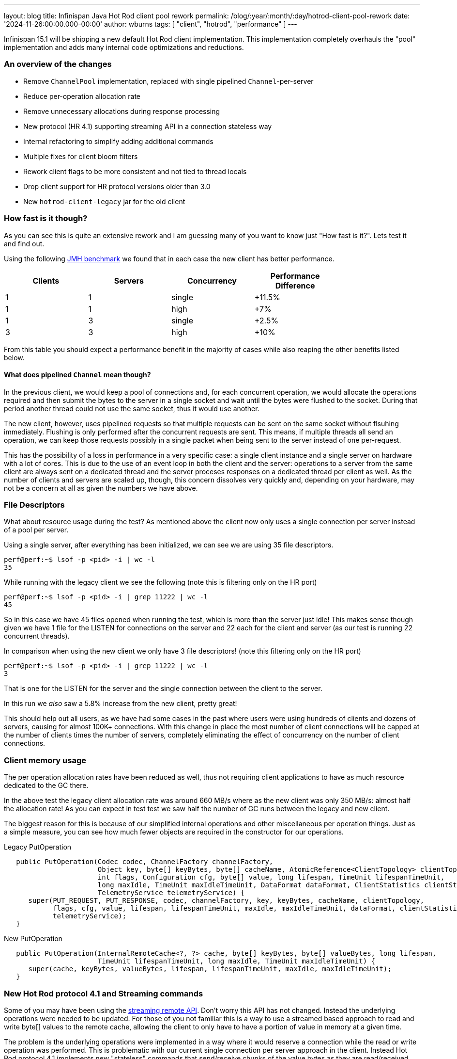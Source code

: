 ---
layout: blog
title: Infinispan Java Hot Rod client pool rework
permalink: /blog/:year/:month/:day/hotrod-client-pool-rework
date: '2024-11-26:00:00.000-00:00'
author: wburns
tags: [ "client", "hotrod", "performance" ]
---

Infinispan 15.1 will be shipping a new default Hot Rod client implementation.
This implementation completely overhauls the "pool" implementation and adds many
internal code optimizations and reductions.

### An overview of the changes

* Remove `ChannelPool` implementation, replaced with single pipelined `Channel`-per-server
* Reduce per-operation allocation rate
* Remove unnecessary allocations during response processing
* New protocol (HR 4.1) supporting streaming API in a connection stateless way
* Internal refactoring to simplify adding additional commands
* Multiple fixes for client bloom filters
* Rework client flags to be more consistent and not tied to thread locals
* Drop client support for HR protocol versions older than 3.0
* New `hotrod-client-legacy` jar for the old client

### How fast is it though?

As you can see this is quite an extensive rework and I am guessing many of you want to know just
"How fast is it?". Lets test it and find out.

Using the following https://github.com/infinispan/infinispan-benchmarks/tree/main/getputremovetest[JMH benchmark]
we found that in each case the new client has better performance.

|===
| Clients | Servers | Concurrency | Performance Difference |

| 1 | 1 | single | +11.5% |
| 1 | 1 | high | +7% |
| 1 | 3 | single | +2.5% |
| 3 | 3 | high | +10% |

|===

From this table you should expect a performance benefit in the majority of cases while also reaping the other benefits
listed below.

#### What does *pipelined* `Channel` mean though?

In the previous client, we would keep a pool of connections and, for each concurrent operation, we would allocate the
operations required and then submit the bytes to the server in a single socket and wait until the bytes were flushed
to the socket. During that period another thread could not use the same socket, thus it would use another.

The new client, however, uses pipelined requests so that multiple requests can be sent on the same socket without flsuhing immediately.
Flushing is only performed after the concurrent requests are sent. This means, if multiple threads all send an
operation, we can keep those requests possibly in a single packet when being sent to the server instead of one per-request.

This has the possibility of a loss in performance in a very specific case: a single client instance and a single
server on hardware with a lot of cores. This is due to the use of an event loop in both the client and the server: operations
to a server from the same client are always sent on a dedicated thread and the server proceses responses on a dedicated thread per
client as well. As the number of clients and servers are scaled up, though, this concern dissolves very quickly and, depending on your
hardware, may not be a concern at all as given the numbers we have above.

### File Descriptors

What about resource usage during the test? As mentioned above the client now only uses a single connection
per server instead of a pool per server.

Using a single server, after everything has been initialized, we can see we are using 35 file descriptors.

```
perf@perf:~$ lsof -p <pid> -i | wc -l
35
```

While running with the legacy client we see the following (note this is filtering only on the HR port)

```
perf@perf:~$ lsof -p <pid> -i | grep 11222 | wc -l
45
```

So in this case we have 45 files opened when running the test, which is more than the server just idle!
This makes sense though given we have 1 file for the LISTEN for connections on the server and 22 each for the
client and server (as our test is running 22 concurrent threads).


In comparison when using the new client we only have 3 file descriptors! (note this filtering only on the HR port)

```
perf@perf:~$ lsof -p <pid> -i | grep 11222 | wc -l
3
```

That is one for the LISTEN for the server and the single connection between the client to the server.

In this run we _also_ saw a 5.8% increase from the new client, pretty great!

This should help out all users, as we have had some cases in the past where users were using hundreds of clients
and dozens of servers, causing for almost 100K+ connections. With this change in place the most number of client
connections will be capped at the number of clients times the number of servers, completely eliminating the
effect of concurrency on the number of client connections.

### Client memory usage

The per operation allocation rates have been reduced as well, thus not requiring client applications to have
as much resource dedicated to the GC there.

In the above test the legacy client allocation rate was around 660 MB/s where as the new client was only 350 MB/s:
almost half the allocation rate!
As you can expect in test test we saw half the number of GC runs between the legacy and new client.

The biggest reason for this is because of our simplified internal operations and other miscellaneous per operation things.
Just as a simple measure, you can see how much fewer objects are required in the constructor for our operations.


Legacy PutOperation
```java
   public PutOperation(Codec codec, ChannelFactory channelFactory,
                       Object key, byte[] keyBytes, byte[] cacheName, AtomicReference<ClientTopology> clientTopology,
                       int flags, Configuration cfg, byte[] value, long lifespan, TimeUnit lifespanTimeUnit,
                       long maxIdle, TimeUnit maxIdleTimeUnit, DataFormat dataFormat, ClientStatistics clientStatistics,
                       TelemetryService telemetryService) {
      super(PUT_REQUEST, PUT_RESPONSE, codec, channelFactory, key, keyBytes, cacheName, clientTopology,
            flags, cfg, value, lifespan, lifespanTimeUnit, maxIdle, maxIdleTimeUnit, dataFormat, clientStatistics,
            telemetryService);
   }
```

New PutOperation
```java
   public PutOperation(InternalRemoteCache<?, ?> cache, byte[] keyBytes, byte[] valueBytes, long lifespan,
                       TimeUnit lifespanTimeUnit, long maxIdle, TimeUnit maxIdleTimeUnit) {
      super(cache, keyBytes, valueBytes, lifespan, lifespanTimeUnit, maxIdle, maxIdleTimeUnit);
   }
```

### New Hot Rod protocol 4.1 and Streaming commands

Some of you may have been using the https://docs.jboss.org/infinispan/15.1/apidocs/org/infinispan/client/hotrod/StreamingRemoteCache.html[streaming remote API].
Don't worry this API has not changed. Instead the underlying operations were needed to be updated. For those of you not familiar this is a way
to use a streamed based approach to read and write byte[] values to the remote cache, allowing the client to only have to have a portion of value in
memory at a given time.

The problem is the underlying operations were implemented in a way where it would reserve a connection while the read or write operation was performed.
This is problematic with our current single connection per server approach in the client. Instead Hot Rod protocol 4.1 implements new "stateless" commands
that send/receive chunks of the value bytes as they are read/received with a non blocking operation underneath. The `OutputStream|InputStream` instances
will still block waiting for the underlying socket to complete its operations, but with the change to the protocol it no longer requires reserving the
socket to the server.

Initial performance tests show a small to no change in performance which is well within what we would hope for. Please test it out if you are using it
and let us know!

### Client Hot Rod flags

Many of you may not be aware, but when you applied a `Flag` to an operation on the `RemoteCache` instance, you would have to set for 
_every_ operation and if you shared the `RemoteCache` instance between threads they were independent. This embedded `Cache` instance
behaved in a different fashion saving the Flag between operations and was the same between threads if using the same instance.

The RemoteCache behavior while being error prone due to above was also detrimental to performance as you would need additional allocations
per operation. As such in 15.1.0 the Flag instances are now stored in the RemoteCache instance and only need to be set once. If applied
more than once the same instance is returned to the user to reduce allocation rates.

Note this change is for both the new client and the legacy client referred to in the next section.

### Legacy Client

The new client, due to how it works, cannot support older Hot Rod protocols and as such it does not support anything older than
protocol 3.0. The 3.0 protocol was introduce in Infinispan 10.0, which was released over 5 years ago.
The protocol definitions can be found https://infinispan.org/docs/dev/titles/hotrod_protocol/hotrod_protocol.html[here] for reference.

Due to this, and the complete overhaul of the internals we are providing a _legacy_ module available which will use the previous client
which supports back to HotRod 2.0. This can be used by just changing the module dependency from `hotrod-client` to `hotrod-client-legacy`.


### Conclusions

We hope you all get a chance to try out the client changes and see what benefits or issues you find with the new client.
If you want to discuss this please feel free to reach out to us as can be seen at https://infinispan.org/community/.
